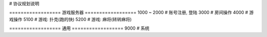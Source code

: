 # 协议规划说明

================== 游戏服务器 ==================
1000 ~ 2000     # 账号注册, 登陆
3000            # 房间操作
4000            # 游戏操作
5100            # 游戏: 扑克(跑的快)
5200            # 游戏: 麻将(转转麻将)

================== 通用 ==================
9000            # 系统

